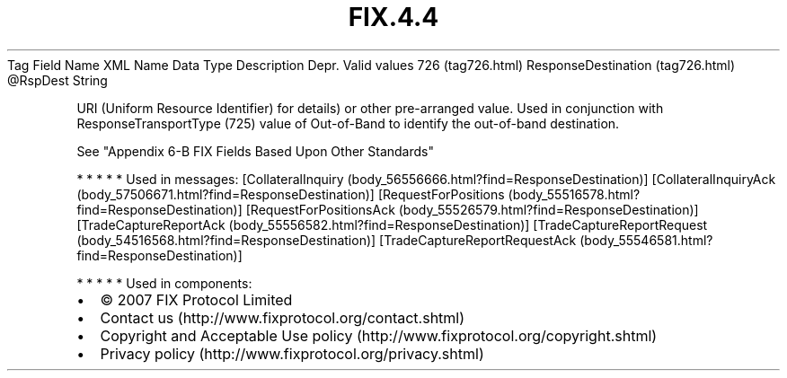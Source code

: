 .TH FIX.4.4 "" "" "Tag #726"
Tag
Field Name
XML Name
Data Type
Description
Depr.
Valid values
726 (tag726.html)
ResponseDestination (tag726.html)
\@RspDest
String
.PP
URI (Uniform Resource Identifier) for details) or other
pre-arranged value. Used in conjunction with ResponseTransportType
(725) value of Out-of-Band to identify the out-of-band destination.
.PP
See "Appendix 6-B FIX Fields Based Upon Other Standards"
.PP
   *   *   *   *   *
Used in messages:
[CollateralInquiry (body_56556666.html?find=ResponseDestination)]
[CollateralInquiryAck (body_57506671.html?find=ResponseDestination)]
[RequestForPositions (body_55516578.html?find=ResponseDestination)]
[RequestForPositionsAck (body_55526579.html?find=ResponseDestination)]
[TradeCaptureReportAck (body_55556582.html?find=ResponseDestination)]
[TradeCaptureReportRequest (body_54516568.html?find=ResponseDestination)]
[TradeCaptureReportRequestAck (body_55546581.html?find=ResponseDestination)]
.PP
   *   *   *   *   *
Used in components:

.PD 0
.P
.PD

.PP
.PP
.IP \[bu] 2
© 2007 FIX Protocol Limited
.IP \[bu] 2
Contact us (http://www.fixprotocol.org/contact.shtml)
.IP \[bu] 2
Copyright and Acceptable Use policy (http://www.fixprotocol.org/copyright.shtml)
.IP \[bu] 2
Privacy policy (http://www.fixprotocol.org/privacy.shtml)
